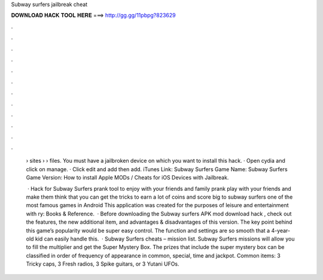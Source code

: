 Subway surfers jailbreak cheat



𝐃𝐎𝐖𝐍𝐋𝐎𝐀𝐃 𝐇𝐀𝐂𝐊 𝐓𝐎𝐎𝐋 𝐇𝐄𝐑𝐄 ===> http://gg.gg/11pbpg?823629



.



.



.



.



.



.



.



.



.



.



.



.

 › sites ›  › files. You must have a jailbroken device on which you want to install this hack. · Open cydia and click on manage. · Click edit and add then add. iTunes Link: ‎Subway Surfers Game Name: Subway Surfers Game Version: How to install Apple MODs / Cheats for iOS Devices with Jailbreak.
 
  · Hack for Subway Surfers prank tool to enjoy with your friends and family prank play with your friends and make them think that you can get the tricks to earn a lot of coins and score big to subway surfers one of the most famous games in Android This application was created for the purposes of leisure and entertainment with ry: Books & Reference.  · Before downloading the Subway surfers APK mod download hack , check out the features, the new additional item, and advantages & disadvantages of this version. The key point behind this game’s popularity would be super easy control. The function and settings are so smooth that a 4-year-old kid can easily handle this.  · Subway Surfers cheats – mission list. Subway Surfers missions will allow you to fill the multiplier and get the Super Mystery Box. The prizes that include the super mystery box can be classified in order of frequency of appearance in common, special, time and jackpot. Common items: 3 Tricky caps, 3 Fresh radios, 3 Spike guitars, or 3 Yutani UFOs.
